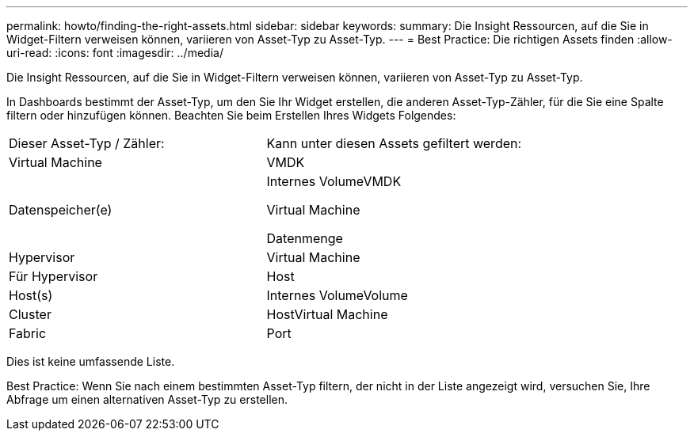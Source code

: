 ---
permalink: howto/finding-the-right-assets.html 
sidebar: sidebar 
keywords:  
summary: Die Insight Ressourcen, auf die Sie in Widget-Filtern verweisen können, variieren von Asset-Typ zu Asset-Typ. 
---
= Best Practice: Die richtigen Assets finden
:allow-uri-read: 
:icons: font
:imagesdir: ../media/


[role="lead"]
Die Insight Ressourcen, auf die Sie in Widget-Filtern verweisen können, variieren von Asset-Typ zu Asset-Typ.

In Dashboards bestimmt der Asset-Typ, um den Sie Ihr Widget erstellen, die anderen Asset-Typ-Zähler, für die Sie eine Spalte filtern oder hinzufügen können. Beachten Sie beim Erstellen Ihres Widgets Folgendes:

|===


| Dieser Asset-Typ / Zähler: | Kann unter diesen Assets gefiltert werden: 


 a| 
Virtual Machine
 a| 
VMDK



 a| 
Datenspeicher(e)
 a| 
Internes VolumeVMDK

Virtual Machine

Datenmenge



 a| 
Hypervisor
 a| 
Virtual Machine



 a| 
Für Hypervisor
 a| 
Host



 a| 
Host(s)
 a| 
Internes VolumeVolume



 a| 
Cluster
 a| 
HostVirtual Machine



 a| 
Fabric
 a| 
Port

|===
Dies ist keine umfassende Liste.

Best Practice: Wenn Sie nach einem bestimmten Asset-Typ filtern, der nicht in der Liste angezeigt wird, versuchen Sie, Ihre Abfrage um einen alternativen Asset-Typ zu erstellen.
